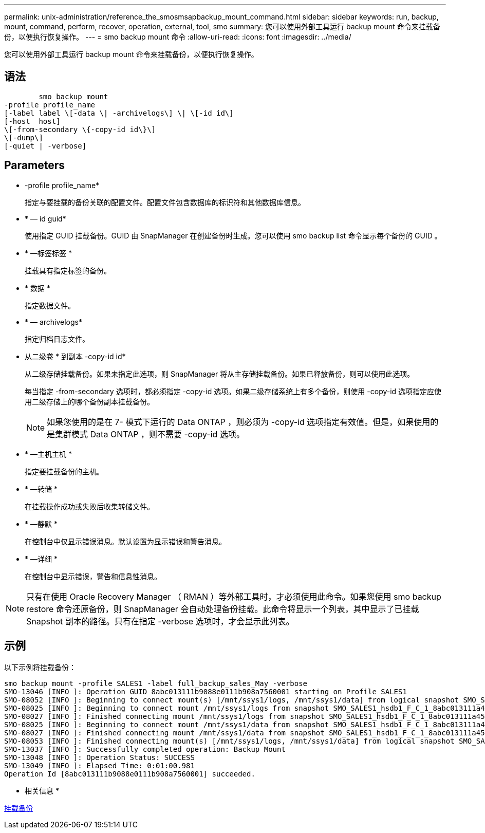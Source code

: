 ---
permalink: unix-administration/reference_the_smosmsapbackup_mount_command.html 
sidebar: sidebar 
keywords: run, backup, mount, command, perform, recover, operation, external, tool, smo 
summary: 您可以使用外部工具运行 backup mount 命令来挂载备份，以便执行恢复操作。 
---
= smo backup mount 命令
:allow-uri-read: 
:icons: font
:imagesdir: ../media/


[role="lead"]
您可以使用外部工具运行 backup mount 命令来挂载备份，以便执行恢复操作。



== 语法

[listing]
----

        smo backup mount
-profile profile_name
[-label label \[-data \| -archivelogs\] \| \[-id id\]
[-host  host]
\[-from-secondary \{-copy-id id\}\]
\[-dump\]
[-quiet | -verbose]
----


== Parameters

* -profile profile_name*
+
指定与要挂载的备份关联的配置文件。配置文件包含数据库的标识符和其他数据库信息。

* * — id guid*
+
使用指定 GUID 挂载备份。GUID 由 SnapManager 在创建备份时生成。您可以使用 smo backup list 命令显示每个备份的 GUID 。

* * —标签标签 *
+
挂载具有指定标签的备份。

* * 数据 *
+
指定数据文件。

* * — archivelogs*
+
指定归档日志文件。

* 从二级卷 * 到副本 -copy-id id*
+
从二级存储挂载备份。如果未指定此选项，则 SnapManager 将从主存储挂载备份。如果已释放备份，则可以使用此选项。

+
每当指定 -from-secondary 选项时，都必须指定 -copy-id 选项。如果二级存储系统上有多个备份，则使用 -copy-id 选项指定应使用二级存储上的哪个备份副本挂载备份。

+

NOTE: 如果您使用的是在 7- 模式下运行的 Data ONTAP ，则必须为 -copy-id 选项指定有效值。但是，如果使用的是集群模式 Data ONTAP ，则不需要 -copy-id 选项。

* * —主机主机 *
+
指定要挂载备份的主机。

* * —转储 *
+
在挂载操作成功或失败后收集转储文件。

* * —静默 *
+
在控制台中仅显示错误消息。默认设置为显示错误和警告消息。

* * —详细 *
+
在控制台中显示错误，警告和信息性消息。




NOTE: 只有在使用 Oracle Recovery Manager （ RMAN ）等外部工具时，才必须使用此命令。如果您使用 smo backup restore 命令还原备份，则 SnapManager 会自动处理备份挂载。此命令将显示一个列表，其中显示了已挂载 Snapshot 副本的路径。只有在指定 -verbose 选项时，才会显示此列表。



== 示例

以下示例将挂载备份：

[listing]
----
smo backup mount -profile SALES1 -label full_backup_sales_May -verbose
SMO-13046 [INFO ]: Operation GUID 8abc013111b9088e0111b908a7560001 starting on Profile SALES1
SMO-08052 [INFO ]: Beginning to connect mount(s) [/mnt/ssys1/logs, /mnt/ssys1/data] from logical snapshot SMO_SALES1_hsdb1_F_C_1_8abc013111a450480111a45066210001.
SMO-08025 [INFO ]: Beginning to connect mount /mnt/ssys1/logs from snapshot SMO_SALES1_hsdb1_F_C_1_8abc013111a450480111a45066210001_0 of volume hs_logs.
SMO-08027 [INFO ]: Finished connecting mount /mnt/ssys1/logs from snapshot SMO_SALES1_hsdb1_F_C_1_8abc013111a450480111a45066210001_0 of volume hs_logs.
SMO-08025 [INFO ]: Beginning to connect mount /mnt/ssys1/data from snapshot SMO_SALES1_hsdb1_F_C_1_8abc013111a450480111a45066210001_0 of volume hs_data.
SMO-08027 [INFO ]: Finished connecting mount /mnt/ssys1/data from snapshot SMO_SALES1_hsdb1_F_C_1_8abc013111a450480111a45066210001_0 of volume hs_data.
SMO-08053 [INFO ]: Finished connecting mount(s) [/mnt/ssys1/logs, /mnt/ssys1/data] from logical snapshot SMO_SALES1_hsdb1_F_C_1_8abc013111a450480111a45066210001.
SMO-13037 [INFO ]: Successfully completed operation: Backup Mount
SMO-13048 [INFO ]: Operation Status: SUCCESS
SMO-13049 [INFO ]: Elapsed Time: 0:01:00.981
Operation Id [8abc013111b9088e0111b908a7560001] succeeded.
----
* 相关信息 *

xref:task_mounting_backups.adoc[挂载备份]
